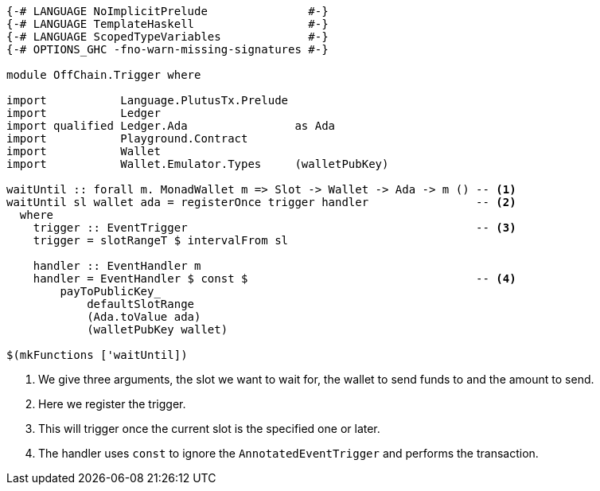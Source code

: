 [source,haskell]
----
{-# LANGUAGE NoImplicitPrelude               #-}
{-# LANGUAGE TemplateHaskell                 #-}
{-# LANGUAGE ScopedTypeVariables             #-}
{-# OPTIONS_GHC -fno-warn-missing-signatures #-}

module OffChain.Trigger where

import           Language.PlutusTx.Prelude
import           Ledger
import qualified Ledger.Ada                as Ada
import           Playground.Contract
import           Wallet
import           Wallet.Emulator.Types     (walletPubKey)

waitUntil :: forall m. MonadWallet m => Slot -> Wallet -> Ada -> m () -- <1>
waitUntil sl wallet ada = registerOnce trigger handler                -- <2>
  where
    trigger :: EventTrigger                                           -- <3>
    trigger = slotRangeT $ intervalFrom sl

    handler :: EventHandler m
    handler = EventHandler $ const $                                  -- <4>
        payToPublicKey_
            defaultSlotRange
            (Ada.toValue ada)
            (walletPubKey wallet)

$(mkFunctions ['waitUntil])
----

<1> We give three arguments, the slot we want to wait for, the wallet to send
funds to and the amount to send.

<2> Here we register the trigger.

<3> This will trigger once the current slot is the specified one or later.

<4> The handler uses `const` to ignore the `AnnotatedEventTrigger` and
performs the transaction.
